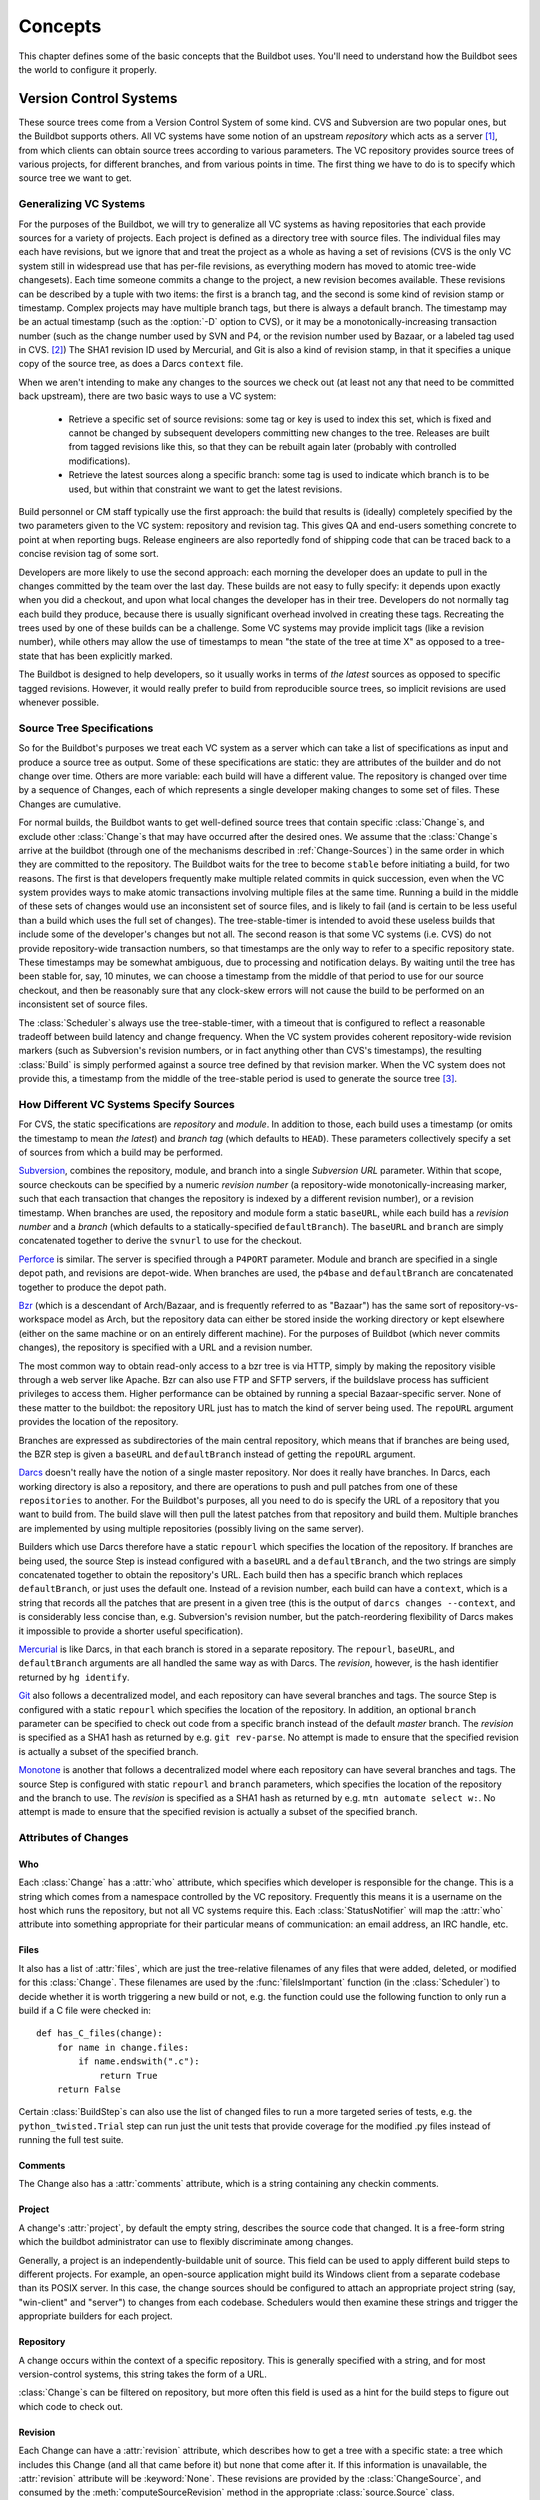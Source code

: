 Concepts
========

This chapter defines some of the basic concepts that the Buildbot
uses. You'll need to understand how the Buildbot sees the world to
configure it properly.

.. _Version-Control-Systems:

Version Control Systems
-----------------------

These source trees come from a Version Control System of some kind.
CVS and Subversion are two popular ones, but the Buildbot supports
others. All VC systems have some notion of an upstream
`repository` which acts as a server [#]_, from which clients
can obtain source trees according to various parameters. The VC
repository provides source trees of various projects, for different
branches, and from various points in time. The first thing we have to
do is to specify which source tree we want to get.

.. _Generalizing-VC-Systems:

Generalizing VC Systems
~~~~~~~~~~~~~~~~~~~~~~~

For the purposes of the Buildbot, we will try to generalize all VC
systems as having repositories that each provide sources for a variety
of projects. Each project is defined as a directory tree with source
files. The individual files may each have revisions, but we ignore
that and treat the project as a whole as having a set of revisions
(CVS is the only VC system still in widespread use that has
per-file revisions, as everything modern has moved to atomic tree-wide
changesets). Each time someone commits a change to the project, a new
revision becomes available. These revisions can be described by a
tuple with two items: the first is a branch tag, and the second is
some kind of revision stamp or timestamp. Complex projects may have
multiple branch tags, but there is always a default branch. The
timestamp may be an actual timestamp (such as the :option:`-D` option to CVS),
or it may be a monotonically-increasing transaction number (such as
the change number used by SVN and P4, or the revision number used by
Bazaar, or a labeled tag used in CVS. [#]_)
The SHA1 revision ID used by Mercurial, and Git is
also a kind of revision stamp, in that it specifies a unique copy of
the source tree, as does a Darcs ``context`` file.

When we aren't intending to make any changes to the sources we check out
(at least not any that need to be committed back upstream), there are two
basic ways to use a VC system:

  * Retrieve a specific set of source revisions: some tag or key is used
    to index this set, which is fixed and cannot be changed by subsequent
    developers committing new changes to the tree. Releases are built from
    tagged revisions like this, so that they can be rebuilt again later
    (probably with controlled modifications).

  * Retrieve the latest sources along a specific branch: some tag is used
    to indicate which branch is to be used, but within that constraint we want
    to get the latest revisions.

Build personnel or CM staff typically use the first approach: the
build that results is (ideally) completely specified by the two
parameters given to the VC system: repository and revision tag. This
gives QA and end-users something concrete to point at when reporting
bugs. Release engineers are also reportedly fond of shipping code that
can be traced back to a concise revision tag of some sort.

Developers are more likely to use the second approach: each morning
the developer does an update to pull in the changes committed by the
team over the last day. These builds are not easy to fully specify: it
depends upon exactly when you did a checkout, and upon what local
changes the developer has in their tree. Developers do not normally
tag each build they produce, because there is usually significant
overhead involved in creating these tags. Recreating the trees used by
one of these builds can be a challenge. Some VC systems may provide
implicit tags (like a revision number), while others may allow the use
of timestamps to mean "the state of the tree at time X" as opposed
to a tree-state that has been explicitly marked.

The Buildbot is designed to help developers, so it usually works in
terms of *the latest* sources as opposed to specific tagged
revisions. However, it would really prefer to build from reproducible
source trees, so implicit revisions are used whenever possible.

.. _Source-Tree-Specifications:

Source Tree Specifications
~~~~~~~~~~~~~~~~~~~~~~~~~~

So for the Buildbot's purposes we treat each VC system as a server
which can take a list of specifications as input and produce a source
tree as output. Some of these specifications are static: they are
attributes of the builder and do not change over time. Others are more
variable: each build will have a different value. The repository is
changed over time by a sequence of Changes, each of which represents a
single developer making changes to some set of files. These Changes
are cumulative.

For normal builds, the Buildbot wants to get well-defined source trees
that contain specific :class:`Change`\s, and exclude other :class:`Change`\s that may have
occurred after the desired ones. We assume that the :class:`Change`\s arrive at
the buildbot (through one of the mechanisms described in
:ref:`Change-Sources`) in the same order in which they are committed to the
repository. The Buildbot waits for the tree to become ``stable``
before initiating a build, for two reasons. The first is that
developers frequently make multiple related commits in quick
succession, even when the VC system provides ways to make atomic
transactions involving multiple files at the same time. Running a
build in the middle of these sets of changes would use an inconsistent
set of source files, and is likely to fail (and is certain to be less
useful than a build which uses the full set of changes). The
tree-stable-timer is intended to avoid these useless builds that
include some of the developer's changes but not all. The second reason
is that some VC systems (i.e. CVS) do not provide repository-wide
transaction numbers, so that timestamps are the only way to refer to
a specific repository state. These timestamps may be somewhat
ambiguous, due to processing and notification delays. By waiting until
the tree has been stable for, say, 10 minutes, we can choose a
timestamp from the middle of that period to use for our source
checkout, and then be reasonably sure that any clock-skew errors will
not cause the build to be performed on an inconsistent set of source
files.

The :class:`Scheduler`\s always use the tree-stable-timer, with a timeout that
is configured to reflect a reasonable tradeoff between build latency
and change frequency. When the VC system provides coherent
repository-wide revision markers (such as Subversion's revision
numbers, or in fact anything other than CVS's timestamps), the
resulting :class:`Build` is simply performed against a source tree defined by
that revision marker. When the VC system does not provide this, a
timestamp from the middle of the tree-stable period is used to
generate the source tree [#]_.

.. _How-Different-VC-Systems-Specify-Sources:

How Different VC Systems Specify Sources
~~~~~~~~~~~~~~~~~~~~~~~~~~~~~~~~~~~~~~~~

For CVS, the static specifications are *repository* and
*module*. In addition to those, each build uses a timestamp (or
omits the timestamp to mean *the latest*) and *branch tag*
(which defaults to ``HEAD``). These parameters collectively specify a set
of sources from which a build may be performed.

`Subversion <http://subversion.tigris.org>`_,  combines the
repository, module, and branch into a single *Subversion URL*
parameter. Within that scope, source checkouts can be specified by a
numeric *revision number* (a repository-wide
monotonically-increasing marker, such that each transaction that
changes the repository is indexed by a different revision number), or
a revision timestamp. When branches are used, the repository and
module form a static ``baseURL``, while each build has a
*revision number* and a *branch* (which defaults to a
statically-specified ``defaultBranch``). The ``baseURL`` and
``branch`` are simply concatenated together to derive the
``svnurl`` to use for the checkout.

`Perforce <http://www.perforce.com/>`_ is similar. The server
is specified through a ``P4PORT`` parameter. Module and branch
are specified in a single depot path, and revisions are
depot-wide. When branches are used, the ``p4base`` and
``defaultBranch`` are concatenated together to produce the depot
path.


`Bzr <http://bazaar-vcs.org>`_ (which is a descendant of
Arch/Bazaar, and is frequently referred to as "Bazaar") has the same
sort of repository-vs-workspace model as Arch, but the repository data
can either be stored inside the working directory or kept elsewhere
(either on the same machine or on an entirely different machine). For
the purposes of Buildbot (which never commits changes), the repository
is specified with a URL and a revision number.

The most common way to obtain read-only access to a bzr tree is via
HTTP, simply by making the repository visible through a web server
like Apache. Bzr can also use FTP and SFTP servers, if the buildslave
process has sufficient privileges to access them. Higher performance
can be obtained by running a special Bazaar-specific server. None of
these matter to the buildbot: the repository URL just has to match the
kind of server being used. The ``repoURL`` argument provides the
location of the repository.

Branches are expressed as subdirectories of the main central
repository, which means that if branches are being used, the BZR step
is given a ``baseURL`` and ``defaultBranch`` instead of getting
the ``repoURL`` argument.


`Darcs <http://darcs.net/>`_ doesn't really have the
notion of a single master repository. Nor does it really have
branches. In Darcs, each working directory is also a repository, and
there are operations to push and pull patches from one of these
``repositories`` to another. For the Buildbot's purposes, all you
need to do is specify the URL of a repository that you want to build
from. The build slave will then pull the latest patches from that
repository and build them. Multiple branches are implemented by using
multiple repositories (possibly living on the same server).

Builders which use Darcs therefore have a static ``repourl`` which
specifies the location of the repository. If branches are being used,
the source Step is instead configured with a ``baseURL`` and a
``defaultBranch``, and the two strings are simply concatenated
together to obtain the repository's URL. Each build then has a
specific branch which replaces ``defaultBranch``, or just uses the
default one. Instead of a revision number, each build can have a
``context``, which is a string that records all the patches that are
present in a given tree (this is the output of ``darcs changes
--context``, and is considerably less concise than, e.g. Subversion's
revision number, but the patch-reordering flexibility of Darcs makes
it impossible to provide a shorter useful specification).


`Mercurial <http://selenic.com/mercurial>`_ is like Darcs, in that
each branch is stored in a separate repository. The ``repourl``,
``baseURL``, and ``defaultBranch`` arguments are all handled the
same way as with Darcs. The *revision*, however, is the hash
identifier returned by ``hg identify``.


`Git <http://git.or.cz/>`_ also follows a decentralized model, and
each repository can have several branches and tags. The source Step is
configured with a static ``repourl`` which specifies the location
of the repository. In addition, an optional ``branch`` parameter
can be specified to check out code from a specific branch instead of
the default *master* branch. The *revision* is specified as a SHA1
hash as returned by e.g. ``git rev-parse``. No attempt is made
to ensure that the specified revision is actually a subset of the
specified branch.

`Monotone <http://www.monotone.ca/>`_ is another that follows a
decentralized model where each repository can have several branches and
tags. The source Step is configured with static ``repourl`` and
``branch`` parameters, which specifies the location of the
repository and the branch to use.  The *revision* is specified as a
SHA1 hash as returned by e.g. ``mtn automate select w:``. No
attempt is made to ensure that the specified revision is actually a
subset of the specified branch.

.. _Attributes-of-Changes:

Attributes of Changes
~~~~~~~~~~~~~~~~~~~~~

.. _Attr-Who:

Who
+++

Each :class:`Change` has a :attr:`who` attribute, which specifies which developer is
responsible for the change. This is a string which comes from a namespace
controlled by the VC repository. Frequently this means it is a username on the
host which runs the repository, but not all VC systems require this.  Each
:class:`StatusNotifier` will map the :attr:`who` attribute into something appropriate for
their particular means of communication: an email address, an IRC handle, etc.

.. _Attr-Files:

Files
+++++

It also has a list of :attr:`files`, which are just the tree-relative
filenames of any files that were added, deleted, or modified for this
:class:`Change`. These filenames are used by the :func:`fileIsImportant`
function (in the :class:`Scheduler`) to decide whether it is worth triggering a
new build or not, e.g. the function could use the following function
to only run a build if a C file were checked in::

    def has_C_files(change):
        for name in change.files:
            if name.endswith(".c"):
                return True
        return False

Certain :class:`BuildStep`\s can also use the list of changed files
to run a more targeted series of tests, e.g. the
``python_twisted.Trial`` step can run just the unit tests that
provide coverage for the modified .py files instead of running the
full test suite.

.. _Attr-Comments:

Comments
++++++++

The Change also has a :attr:`comments` attribute, which is a string
containing any checkin comments.

.. _Attr-Project:

Project
+++++++

A change's :attr:`project`, by default the empty string, describes the source code
that changed.  It is a free-form string which the buildbot administrator can
use to flexibly discriminate among changes.

Generally, a project is an independently-buildable unit of source.  This field
can be used to apply different build steps to different projects.  For example,
an open-source application might build its Windows client from a separate
codebase than its POSIX server.  In this case, the change sources should be
configured to attach an appropriate project string (say, "win-client" and
"server") to changes from each codebase.  Schedulers would then examine these
strings and trigger the appropriate builders for each project.

.. _Attr-Repository:

Repository
++++++++++

A change occurs within the context of a specific repository.  This is generally
specified with a string, and for most version-control systems, this string
takes the form of a URL.

:class:`Change`\s can be filtered on repository, but more often this field is used as a
hint for the build steps to figure out which code to check out.

.. _Attr-Revision:

Revision
++++++++

Each Change can have a :attr:`revision` attribute, which describes how
to get a tree with a specific state: a tree which includes this Change
(and all that came before it) but none that come after it. If this
information is unavailable, the :attr:`revision` attribute will be
:keyword:`None`. These revisions are provided by the :class:`ChangeSource`, and
consumed by the :meth:`computeSourceRevision` method in the appropriate
:class:`source.Source` class.

`CVS`
    :attr:`revision` is an int, seconds since the epoch
   
`SVN`
    :attr:`revision` is an int, the changeset number (r%d)
    
`Darcs`
    :attr:`revision` is a large string, the output of :command:`darcs changes --context`

`Mercurial`
    :attr:`revision` is a short string (a hash ID), the output of :command:`hg identify`

`P4`
    :attr:`revision` is an int, the transaction number
    
`Git`
    :attr:`revision` is a short string (a SHA1 hash), the output of e.g.
    :command:`git rev-parse`


Branches
########

The Change might also have a :attr:`branch` attribute. This indicates
that all of the Change's files are in the same named branch. The
Schedulers get to decide whether the branch should be built or not.

For VC systems like CVS,  Git and Monotone the :attr:`branch`
name is unrelated to the filename. (that is, the branch name and the
filename inhabit unrelated namespaces). For SVN, branches are
expressed as subdirectories of the repository, so the file's
``svnurl`` is a combination of some base URL, the branch name, and the
filename within the branch. (In a sense, the branch name and the
filename inhabit the same namespace). Darcs branches are
subdirectories of a base URL just like SVN. Mercurial branches are the
same as Darcs.

`CVS`
    branch='warner-newfeature', files=['src/foo.c']
    
`SVN`
    branch='branches/warner-newfeature', files=['src/foo.c']
    
`Darcs`
    branch='warner-newfeature', files=['src/foo.c']
    
`Mercurial`
    branch='warner-newfeature', files=['src/foo.c']
    
`Git`
    branch='warner-newfeature', files=['src/foo.c']

`Monotone`
    branch='warner-newfeature', files=['src/foo.c']

Build Properties
################

A Change may have one or more properties attached to it, usually specified
through the Force Build form or :ref:`sendchange`. Properties are discussed
in detail in the :ref:`Build-Properties` section.

Links
#####

.. TODO: who is using 'links'? how is it being used?

Finally, the Change might have a :attr:`links` list, which is intended
to provide a list of URLs to a *viewcvs*-style web page that
provides more detail for this Change, perhaps including the full file
diffs.

.. _Scheduling-Builds:

Scheduling Builds
-----------------

Each Buildmaster has a set of :class:`Scheduler` objects, each of which
gets a copy of every incoming :class:`Change`. The Schedulers are responsible
for deciding when :class:`Build`\s should be run. Some Buildbot installations
might have a single :class:`Scheduler`, while others may have several, each for
a different purpose.

For example, a *quick* scheduler might exist to give immediate
feedback to developers, hoping to catch obvious problems in the code
that can be detected quickly. These typically do not run the full test
suite, nor do they run on a wide variety of platforms. They also
usually do a VC update rather than performing a brand-new checkout
each time.

A separate *full* scheduler might run more comprehensive tests, to
catch more subtle problems. configured to run after the quick scheduler, to give
developers time to commit fixes to bugs caught by the quick scheduler before
running the comprehensive tests.  This scheduler would also feed multiple
:class:`Builder`\s.


Many schedulers can be configured to wait a while after seeing a source-code
change - this is the *tree stable timer*.  The timer allows multiple commits to
be "batched" together.  This is particularly useful in distributed version
control systems, where a developer may push a long sequence of changes all at
once.  To save resources, it's often desirable only to test the most recent
change. 

Schedulers can also filter out the changes they are interested in, based on a
number of criteria.  For example, a scheduler that only builds documentation
might skip any changes that do not affect the documentation.  Schedulers can
also filter on the branch to which a commit was made.

There is some support for configuring dependencies between builds - for
example, you may want to build packages only for revisions which pass all of
the unit tests.  This support is under active development in Buildbot, and is
referred to as "build coordination".

Periodic builds (those which are run every N seconds rather than after
new Changes arrive) are triggered by a special :class:`Periodic`
Scheduler subclass. 

Each Scheduler creates and submits :class:`BuildSet` objects to the
:class:`BuildMaster`, which is then responsible for making sure the
individual :class:`BuildRequests` are delivered to the target
:class:`Builder`\s.

:class:`Scheduler` instances are activated by placing them in the
``c['schedulers']`` list in the buildmaster config file. Each
:class:`Scheduler` has a unique name.

.. _BuildSet:

BuildSet
--------

A :class:`BuildSet` is the name given to a set of :class:`Build`\s that all
compile/test the same version of the tree on multiple :class:`Builder`\s. In
general, all these component :class:`Build`\s will perform the same sequence of
:class:`Step`\s, using the same source code, but on different platforms or
against a different set of libraries.

The :class:`BuildSet` is tracked as a single unit, which fails if any of
the component :class:`Build`\s have failed, and therefore can succeed only if
*all* of the component :class:`Build`\s have succeeded. There are two kinds
of status notification messages that can be emitted for a :class:`BuildSet`:
the ``firstFailure`` type (which fires as soon as we know the
:class:`BuildSet` will fail), and the ``Finished`` type (which fires once
the :class:`BuildSet` has completely finished, regardless of whether the
overall set passed or failed).

A :class:`BuildSet` is created with a *source stamp* tuple of
``(branch, revision, changes, patch)``, some of which may be :keyword:`None`, and a
list of :class:`Builder`\s on which it is to be run. They are then given to the
BuildMaster, which is responsible for creating a separate
:class:`BuildRequest` for each :class:`Builder`.

There are a couple of different likely values for the
``SourceStamp``:

:samp:`(revision=None, changes={CHANGES}, patch=None)`
    This is a :class:`SourceStamp` used when a series of :class:`Change`\s have
    triggered a build. The VC step will attempt to check out a tree that
    contains *CHANGES* (and any changes that occurred before *CHANGES*, but
    not any that occurred after them.)

:samp:`(revision=None, changes=None, patch=None)`
    This builds the most recent code on the default branch. This is the
    sort of :class:`SourceStamp` that would be used on a :class:`Build` that was
    triggered by a user request, or a :class:`Periodic` scheduler. It is also
    possible to configure the VC Source Step to always check out the
    latest sources rather than paying attention to the :class:`Change`\s in the
    :class:`SourceStamp`, which will result in same behavior as this.

:samp:`(branch={BRANCH}, revision=None, changes=None, patch=None)`
    This builds the most recent code on the given *BRANCH*. Again, this is
    generally triggered by a user request or :class:`Periodic` build.

:samp:`(revision={REV}, changes=None, patch=({LEVEL}, {DIFF}, {SUBDIR_ROOT}))`
    This checks out the tree at the given revision *REV*, then applies a
    patch (using ``patch -pLEVEL <DIFF``) from inside the relative
    directory *SUBDIR_ROOT*. Item *SUBDIR_ROOT* is optional and defaults to the
    builder working directory. The :ref:`try` feature uses this kind of
    :class:`SourceStamp`. If ``patch`` is :keyword:`None`, the patching step is
    bypassed.

The buildmaster is responsible for turning the :class:`BuildSet` into a
set of :class:`BuildRequest` objects and queueing them on the
appropriate :class:`Builder`\s.

.. _BuildRequest:

BuildRequest
------------

A :class:`BuildRequest` is a request to build a specific set of source
code (spcified by a source stamp) on a single :class:`Builder`. Each :class:`Builder` runs the
:class:`BuildRequest` as soon as it can (i.e. when an associated
buildslave becomes free). :class:`BuildRequest`\s are prioritized from
oldest to newest, so when a buildslave becomes free, the
:class:`Builder` with the oldest :class:`BuildRequest` is run.

The :class:`BuildRequest` contains the :class:`SourceStamp` specification.
The actual process of running the build (the series of :class:`Step`\s that will
be executed) is implemented by the :class:`Build` object. In this future
this might be changed, to have the :class:`Build` define *what*
gets built, and a separate :class:`BuildProcess` (provided by the
Builder) to define *how* it gets built.

The :class:`BuildRequest` may be mergeable with other compatible
:class:`BuildRequest`\s. Builds that are triggered by incoming :class:`Change`\s
will generally be mergeable. Builds that are triggered by user
requests are generally not, unless they are multiple requests to build
the *latest sources* of the same branch.

.. _Builder:

Builder
-------

The Buildmaster runs a collection of :class:`Builder`\s, each of which handles a single
type of build (e.g. full versus quick), on one or more build slaves.   :class:`Builder`\s
serve as a kind of queue for a particular type of build.  Each :class:`Builder` gets a
separate column in the waterfall display. In general, each :class:`Builder` runs
independently (although various kinds of interlocks can cause one :class:`Builder` to
have an effect on another).

Each builder is a long-lived object which controls a sequence of :class:`Build`\s.
Each :class:`Builder` is created when the config file is first parsed, and lives forever
(or rather until it is removed from the config file). It mediates the
connections to the buildslaves that do all the work, and is responsible for
creating the :class:`Build` objects - :ref:`Concepts-Build`.

Each builder gets a unique name, and the path name of a directory where it gets
to do all its work (there is a buildmaster-side directory for keeping status
information, as well as a buildslave-side directory where the actual
checkout/compile/test commands are executed).

.. _Concepts-Build-Factories:

Build Factories
~~~~~~~~~~~~~~~

A builder also has a :class:`BuildFactory`, which is responsible for creating new :class:`Build`
instances: because the :class:`Build` instance is what actually performs each build,
choosing the :class:`BuildFactory` is the way to specify what happens each time a build
is done (:ref:`Concepts-Build`).

.. _Concepts-Build-Slaves:

Build Slaves
~~~~~~~~~~~~

Each builder is associated with one of more :class:`BuildSlave`\s.  A builder which is
used to perform Mac OS X builds (as opposed to Linux or Solaris builds) should
naturally be associated with a Mac buildslave.

If multiple buildslaves are available for any given builder, you will
have some measure of redundancy: in case one slave goes offline, the
others can still keep the :class:`Builder` working. In addition, multiple
buildslaves will allow multiple simultaneous builds for the same
:class:`Builder`, which might be useful if you have a lot of forced or ``try``
builds taking place.

If you use this feature, it is important to make sure that the
buildslaves are all, in fact, capable of running the given build. The
slave hosts should be configured similarly, otherwise you will spend a
lot of time trying (unsuccessfully) to reproduce a failure that only
occurs on some of the buildslaves and not the others. Different
platforms, operating systems, versions of major programs or libraries,
all these things mean you should use separate Builders.

.. _Concepts-Build:

Build
-----

A build is a single compile or test run of a particular version of the source
code, and is comprised of a series of steps.  It is ultimately up to you what
constitutes a build, but for compiled software it is generally the checkout,
configure, make, and make check sequence.  For interpreted projects like Python
modules, a build is generally a checkout followed by an invocation of the
bundled test suite.

A :class:`BuildFactory` describes the steps a build will perform.  The builder which
starts a build uses its configured build factory to determine the build's
steps.

.. _Concepts-Users:

Users
-----

Buildbot has a somewhat limited awareness of *users*. It assumes
the world consists of a set of developers, each of whom can be
described by a couple of simple attributes. These developers make
changes to the source code, causing builds which may succeed or fail.

Each developer is primarily known through the source control system. Each
:class:`Change` object that arrives is tagged with a :attr:`who` field that
typically gives the account name (on the repository machine) of the user
responsible for that change. This string is the primary key by which the
User is known, and is displayed on the HTML status pages and in each :class:`Build`\'s
*blamelist*.

To do more with the User than just refer to them, this username needs to
be mapped into an address of some sort. The responsibility for this mapping
is left up to the status module which needs the address. The core code knows
nothing about email addresses or IRC nicknames, just user names.

.. _Doing-Things-With-Users:

Doing Things With Users
~~~~~~~~~~~~~~~~~~~~~~~

Each change has a single user who is responsible for it. Most builds have a set
of changes: the build generally represents the first time these changes have
been built and tested by the Buildbot. The build has a *blamelist* that is
the union of the users responsible for all the build's changes. If the build
was created by a :ref:`Try-Schedulers` this list will include the submitter of the try
job, if known.

The build provides a list of users who are interested in the build -- the
*interested users*. Usually this is equal to the blamelist, but may also be
expanded, e.g., to include the current build sherrif or a module's maintainer.

If desired, the buildbot can notify the interested users until the problem is
resolved.  

.. _Email-Addresses:

Email Addresses
~~~~~~~~~~~~~~~

The :class:`buildbot.status.mail.MailNotifier` class
(:ref:`MailNotifier`) provides a status target which can send email
about the results of each build. It accepts a static list of email
addresses to which each message should be delivered, but it can also
be configured to send mail to the :class:`Build`\'s Interested Users. To do
this, it needs a way to convert User names into email addresses.

For many VC systems, the User Name is actually an account name on the
system which hosts the repository. As such, turning the name into an
email address is a simple matter of appending
``@repositoryhost.com``. Some projects use other kinds of mappings
(for example the preferred email address may be at ``project.org``
despite the repository host being named ``cvs.project.org``), and some
VC systems have full separation between the concept of a user and that
of an account on the repository host (like Perforce). Some systems
(like Git) put a full contact email address in every change.

To convert these names to addresses, the :class:`MailNotifier` uses an :class:`EmailLookup`
object. This provides a :meth:`getAddress` method which accepts a name and
(eventually) returns an address. The default :class:`MailNotifier`
module provides an :class:`EmailLookup` which simply appends a static string,
configurable when the notifier is created. To create more complex behaviors
(perhaps using an LDAP lookup, or using ``finger`` on a central host to
determine a preferred address for the developer), provide a different object
as the ``lookup`` argument.

In the future, when the Problem mechanism has been set up, the Buildbot
will need to send mail to arbitrary Users. It will do this by locating a
:class:`MailNotifier`\-like object among all the buildmaster's status targets, and
asking it to send messages to various Users. This means the User-to-address
mapping only has to be set up once, in your :class:`MailNotifier`, and every email
message the buildbot emits will take advantage of it.

.. _IRC-Nicknames:

IRC Nicknames
~~~~~~~~~~~~~

Like :class:`MailNotifier`, the :class:`buildbot.status.words.IRC` class
provides a status target which can announce the results of each build. It
also provides an interactive interface by responding to online queries
posted in the channel or sent as private messages.

In the future, the buildbot can be configured map User names to IRC
nicknames, to watch for the recent presence of these nicknames, and to
deliver build status messages to the interested parties. Like
:class:`MailNotifier` does for email addresses, the :class:`IRC` object
will have an :class:`IRCLookup` which is responsible for nicknames. The
mapping can be set up statically, or it can be updated by online users
themselves (by claiming a username with some kind of ``buildbot: i am
user warner`` commands).

Once the mapping is established, the rest of the buildbot can ask the
:class:`IRC` object to send messages to various users. It can report on
the likelihood that the user saw the given message (based upon how long the
user has been inactive on the channel), which might prompt the Problem
Hassler logic to send them an email message instead.

.. _Live-Status-Clients:

Live Status Clients
~~~~~~~~~~~~~~~~~~~

The Buildbot also offers a desktop status client interface which can display
real-time build status in a GUI panel on the developer's desktop.

.. _Build-Properties:

Build Properties
----------------

Each build has a set of *Build Properties*, which can be used by its
:class:`BuildStep`\s to modify their actions.  These properties, in the form of
key-value pairs, provide a general framework for dynamically altering
the behavior of a build based on its circumstances.

Properties come from a number of places:

* global configuration -- These properties apply to all builds.
* schedulers -- A scheduler can specify properties available to all the builds it
  starts.
* changes -- A change can have properties attached to it. These are usually specified
  through a change source (:ref:`Change-Sources`), the "Force Build" form on
  the web interface (:ref:`WebStatus`), or sendchange (:ref:`sendchange`).
* buildslaves -- A buildslave can pass properties on to the builds it performs.
* builds -- A build automatically sets a number of properties on itself.
* builders -- A builder can set properties on all the builds it runs.
* steps -- The steps of a build can set properties that are available to subsequent
  steps.  In particular, source steps set a number of properties.

If the same property is supplied in multiple places, the final appearance takes
precedence.  For example, a property set in a builder configuration will
override one supplied by a scheduler.

Properties are very flexible, and can be used to implement all manner
of functionality.  Here are some examples:

Most Source steps record the revision that they checked out in
the ``got_revision`` property.  A later step could use this
property to specify the name of a fully-built tarball, dropped in an
easily-acessible directory for later testing.

Some projects want to perform nightly builds as well as bulding in response to
committed changes.  Such a project would run two schedulers, both pointing to
the same set of builders, but could provide an ``is_nightly`` property so
that steps can distinguish the nightly builds, perhaps to run more
resource-intensive tests.

Some projects have different build processes on different systems.
Rather than create a build factory for each slave, the steps can use
buildslave properties to identify the unique aspects of each slave
and adapt the build process dynamically.

.. rubric:: Footnotes

.. [#] Except Darcs, but since the Buildbot never modifies its local source tree we can ignore
    the fact that Darcs uses a less centralized model
    
.. [#] Many VC systems provide more complexity than this: in particular the local
    views that P4 and ClearCase can assemble out of various source
    directories are more complex than we're prepared to take advantage of
    here
    
.. [#] This ``checkoutDelay`` defaults
    to half the tree-stable timer, but it can be overridden with an
    argument to the :class:`Source` Step
